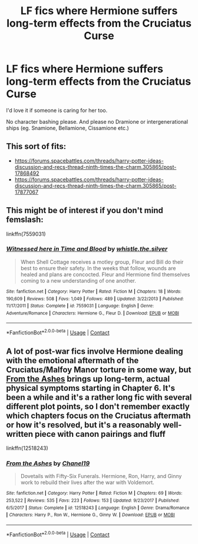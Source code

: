 #+TITLE: LF fics where Hermione suffers long-term effects from the Cruciatus Curse

* LF fics where Hermione suffers long-term effects from the Cruciatus Curse
:PROPERTIES:
:Author: BlueThePineapple
:Score: 3
:DateUnix: 1607190279.0
:DateShort: 2020-Dec-05
:FlairText: Request
:END:
I'd love it if someone is caring for her too.

No character bashing please. And please no Dramione or intergenerational ships (eg. Snamione, Bellamione, Cissamione etc.)


** This sort of fits:

- [[https://forums.spacebattles.com/threads/harry-potter-ideas-discussion-and-recs-thread-ninth-times-the-charm.305865/post-17868492]]
- [[https://forums.spacebattles.com/threads/harry-potter-ideas-discussion-and-recs-thread-ninth-times-the-charm.305865/post-17877067]]
:PROPERTIES:
:Author: turbinicarpus
:Score: 3
:DateUnix: 1607210742.0
:DateShort: 2020-Dec-06
:END:


** This might be of interest if you don't mind femslash:

linkffn(7559031)
:PROPERTIES:
:Author: DiegoARL38
:Score: 1
:DateUnix: 1607215348.0
:DateShort: 2020-Dec-06
:END:

*** [[https://www.fanfiction.net/s/7559031/1/][*/Witnessed here in Time and Blood/*]] by [[https://www.fanfiction.net/u/3422304/whistle-the-silver][/whistle.the.silver/]]

#+begin_quote
  When Shell Cottage receives a motley group, Fleur and Bill do their best to ensure their safety. In the weeks that follow, wounds are healed and plans are concocted. Fleur and Hermione find themselves coming to a new understanding of one another.
#+end_quote

^{/Site/:} ^{fanfiction.net} ^{*|*} ^{/Category/:} ^{Harry} ^{Potter} ^{*|*} ^{/Rated/:} ^{Fiction} ^{M} ^{*|*} ^{/Chapters/:} ^{18} ^{*|*} ^{/Words/:} ^{190,609} ^{*|*} ^{/Reviews/:} ^{508} ^{*|*} ^{/Favs/:} ^{1,049} ^{*|*} ^{/Follows/:} ^{489} ^{*|*} ^{/Updated/:} ^{3/22/2013} ^{*|*} ^{/Published/:} ^{11/17/2011} ^{*|*} ^{/Status/:} ^{Complete} ^{*|*} ^{/id/:} ^{7559031} ^{*|*} ^{/Language/:} ^{English} ^{*|*} ^{/Genre/:} ^{Adventure/Romance} ^{*|*} ^{/Characters/:} ^{Hermione} ^{G.,} ^{Fleur} ^{D.} ^{*|*} ^{/Download/:} ^{[[http://www.ff2ebook.com/old/ffn-bot/index.php?id=7559031&source=ff&filetype=epub][EPUB]]} ^{or} ^{[[http://www.ff2ebook.com/old/ffn-bot/index.php?id=7559031&source=ff&filetype=mobi][MOBI]]}

--------------

*FanfictionBot*^{2.0.0-beta} | [[https://github.com/FanfictionBot/reddit-ffn-bot/wiki/Usage][Usage]] | [[https://www.reddit.com/message/compose?to=tusing][Contact]]
:PROPERTIES:
:Author: FanfictionBot
:Score: 2
:DateUnix: 1607215369.0
:DateShort: 2020-Dec-06
:END:


** A lot of post-war fics involve Hermione dealing with the emotional aftermath of the Cruciatus/Malfoy Manor torture in some way, but [[https://www.fanfiction.net/s/12518243/1/From-the-Ashes][From the Ashes]] brings up long-term, actual physical symptoms starting in Chapter 6. It's been a while and it's a rather long fic with several different plot points, so I don't remember exactly which chapters focus on the Cruciatus aftermath or how it's resolved, but it's a reasonably well-written piece with canon pairings and fluff

linkffn(12518243)
:PROPERTIES:
:Author: a_venus_flytrap
:Score: 1
:DateUnix: 1607238824.0
:DateShort: 2020-Dec-06
:END:

*** [[https://www.fanfiction.net/s/12518243/1/][*/From the Ashes/*]] by [[https://www.fanfiction.net/u/678195/Chanel19][/Chanel19/]]

#+begin_quote
  Dovetails with Fifty-Six Funerals. Hermione, Ron, Harry, and Ginny work to rebuild their lives after the war with Voldemort.
#+end_quote

^{/Site/:} ^{fanfiction.net} ^{*|*} ^{/Category/:} ^{Harry} ^{Potter} ^{*|*} ^{/Rated/:} ^{Fiction} ^{M} ^{*|*} ^{/Chapters/:} ^{69} ^{*|*} ^{/Words/:} ^{253,522} ^{*|*} ^{/Reviews/:} ^{535} ^{*|*} ^{/Favs/:} ^{223} ^{*|*} ^{/Follows/:} ^{153} ^{*|*} ^{/Updated/:} ^{9/23/2017} ^{*|*} ^{/Published/:} ^{6/5/2017} ^{*|*} ^{/Status/:} ^{Complete} ^{*|*} ^{/id/:} ^{12518243} ^{*|*} ^{/Language/:} ^{English} ^{*|*} ^{/Genre/:} ^{Drama/Romance} ^{*|*} ^{/Characters/:} ^{Harry} ^{P.,} ^{Ron} ^{W.,} ^{Hermione} ^{G.,} ^{Ginny} ^{W.} ^{*|*} ^{/Download/:} ^{[[http://www.ff2ebook.com/old/ffn-bot/index.php?id=12518243&source=ff&filetype=epub][EPUB]]} ^{or} ^{[[http://www.ff2ebook.com/old/ffn-bot/index.php?id=12518243&source=ff&filetype=mobi][MOBI]]}

--------------

*FanfictionBot*^{2.0.0-beta} | [[https://github.com/FanfictionBot/reddit-ffn-bot/wiki/Usage][Usage]] | [[https://www.reddit.com/message/compose?to=tusing][Contact]]
:PROPERTIES:
:Author: FanfictionBot
:Score: 1
:DateUnix: 1607238841.0
:DateShort: 2020-Dec-06
:END:
